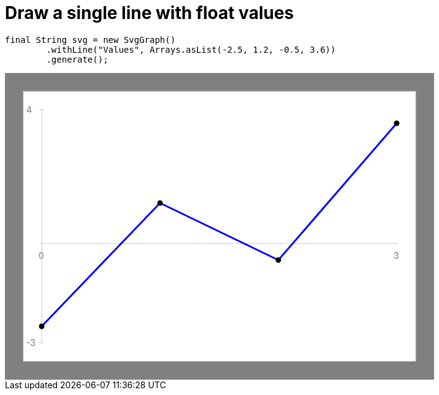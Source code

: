 ifndef::ROOT_PATH[:ROOT_PATH: ../../../..]

[#org_sfvl_doctesting_utils_svggraphtest_one_line_with_float_values]
= Draw a single line with float values


[source,java,indent=0]
----
        final String svg = new SvgGraph()
                .withLine("Values", Arrays.asList(-2.5, 1.2, -0.5, 3.6))
                .generate();

----
++++
<!DOCTYPE svg PUBLIC "-//W3C//DTD SVG 1.1//EN" "http://www.w3.org/Graphics/SVG/1.1/DTD/svg11.dtd">
<svg version="1.1" xmlns="http://www.w3.org/2000/svg"
width="700" height="500"     style="background-color:grey">
<style>
.graph {
    stroke:rgb(200,200,200);
    stroke-width:1;
}
.curve {
    fill:none;
    stroke-width:3;
    marker: url(#markerCircle);
    stroke:black;
}
</style>
<defs>
    <marker id="markerCircle" markerWidth="8" markerHeight="8" refX="5" refY="5">
        <circle cx="5" cy="5" r="1.5" style="stroke: none; fill:#000000;"/>
    </marker>
</defs>
<svg class="graph">
    <rect fill="white" width="640" height="440" x="30" y="30"/>
    <g class="grid">
        <line x1="60" x2="60" y1="440" y2="60"/>
    </g>
    <g class="grid">
        <line x1="60" x2="640" y1="278" y2="278"/>
    </g>

    <text x="35" y="65">4</text>
    <line x1="56" x2="64" y1="60" y2="60"/>
    <text x="35" y="445">-3</text>
    <line x1="56" x2="64" y1="440" y2="440"/>

    <text x="55" y="303">0</text>
    <line x1="60" x2="60" y1="278" y2="282"/>
    <text x="634" y="303">3</text>
    <line x1="639" x2="639" y1="278" y2="282"/>
</svg>
<polyline style="stroke:blue" class="curve" points="
60,413
253,212
446,305
639,82
"/>
</svg>
++++

